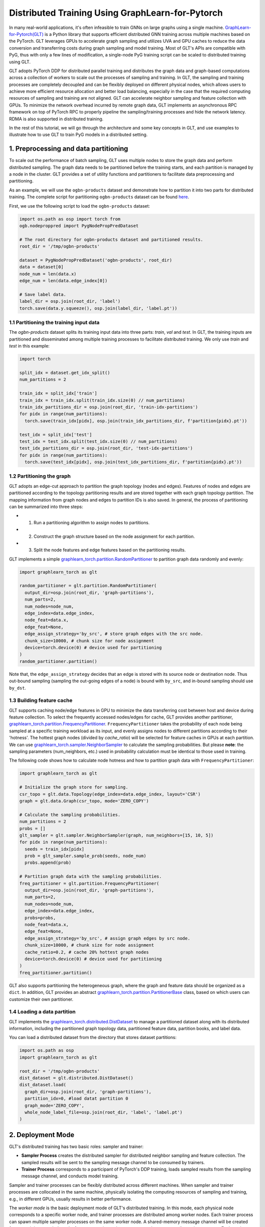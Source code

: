 Distributed Training Using GraphLearn-for-Pytorch
=================================================

In many real-world applications, it's often infeasible to train GNNs on large graphs using a single machine.
`GraphLearn-for-Pytorch(GLT) <https://github.com/alibaba/graphlearn-for-pytorch>`__ is a Python library that supports efficient distributed GNN training across multiple machines based on the PyTorch.
GLT leverages GPUs to accelerate graph sampling and utilizes UVA and GPU caches to reduce the data conversion and transferring costs during graph sampling and model training.
Most of GLT's APIs are compatible with PyG, thus with only a few lines of modification, a single-node PyG training script can be scaled to distributed training using GLT.

GLT adopts PyTorch DDP for distributed parallel training and distributes the graph data and graph-based computations across a collection of workers to scale out the processes of sampling and training.
In GLT, the sampling and training processes are completely decoupled and can be flexibly deployed on different physical nodes, which allows users to achieve more efficient resource allocation and better load balancing, especially in the case that the required computing resources of sampling and training are not aligned.
GLT can accelerate neighbor sampling and feature collection with GPUs. 
To minimize the network overhead incurred by remote graph data, GLT implements an asynchronous RPC framework on top of PyTorch RPC to properly pipeline the sampling/training processes and hide the network latency.
RDMA is also supported in distributed training.

In the rest of this tutorial, we will go through the architecture and some key concepts in GLT, and use examples to illustrate how to use GLT to train PyG models in a distributed setting.

1. Preprocessing and data partitioning
--------------------------------------

To scale out the performance of batch sampling, GLT uses multiple nodes to store the graph data and perform distributed sampling.
The graph data needs to be partitioned before the training starts, and each partition is managed by a node in the cluster.
GLT provides a set of utility functions and partitioners to facilitate data preprocessing and partitioning.

As an example, we will use the ``ogbn-products`` dataset and demonstrate how to partition it into two parts for distributed training.
The complete script for partitioning ``ogbn-products`` dataset can be found `here <https://github.com/alibaba/graphlearn-for-pytorch/tree/main/examples/distributed/partition_ogbn_dataset.py>`__.

First, we use the following script to load the ``ogbn-products`` dataset:

.. code-block:: python

  import os.path as osp import torch from
  ogb.nodeproppred import PygNodePropPredDataset

  # The root directory for ogbn-products dataset and partitioned results.
  root_dir = '/tmp/ogbn-products'

  dataset = PygNodePropPredDataset('ogbn-products', root_dir) 
  data = dataset[0]
  node_num = len(data.x)
  edge_num = len(data.edge_index[0])

  # Save label data.
  label_dir = osp.join(root_dir, 'label')
  torch.save(data.y.squeeze(), osp.join(label_dir, 'label.pt'))


1.1 Partitioning the training input data
~~~~~~~~~~~~~~~~~~~~~~~~~~~~~~~~~~~~~~~~

The `ogbn-products` dataset splits its training input data into three parts: `train`, `val` and `test`.
In GLT, the training inputs are partitioned and disseminated among multiple training processes to facilitate distributed training.
We only use `train` and `test` in this example:

.. code-block:: python

   import torch

   split_idx = dataset.get_idx_split()
   num_partitions = 2

   train_idx = split_idx['train']
   train_idx = train_idx.split(train_idx.size(0) // num_partitions)
   train_idx_partitions_dir = osp.join(root_dir, 'train-idx-partitions')
   for pidx in range(num_partitions):
     torch.save(train_idx[pidx], osp.join(train_idx_partitions_dir, f'partition{pidx}.pt'))

   test_idx = split_idx['test']
   test_idx = test_idx.split(test_idx.size(0) // num_partitions)
   test_idx_partitions_dir = osp.join(root_dir, 'test-idx-partitions')
   for pidx in range(num_partitions):
     torch.save(test_idx[pidx], osp.join(test_idx_partitions_dir, f'partition{pidx}.pt'))

1.2 Partitioning the graph
~~~~~~~~~~~~~~~~~~~~~~~~~~

GLT adopts an edge-cut approach to partition the graph topology (nodes and edges).
Features of nodes and edges are partitioned according to the topology partitioning results and are stored together with each graph topology partition.
The mapping information from graph nodes and edges to partition IDs is also saved.
In general, the process of partitioning can be summarized into three steps:

-  
  (1) Run a partitioning algorithm to assign nodes to partitions.

-  
  (2) Construct the graph structure based on the node assignment for each partition.

-  
  (3) Split the node features and edge features based on the partitioning results.

GLT implements a simple `graphlearn_torch.partition.RandomPartitioner <graphlearn_torch.partition.random_partitioner.RandomPartitioner>`__ to partition graph data randomly and evenly:

.. code-block:: python 

  import graphlearn_torch as glt

  random_partitioner = glt.partition.RandomPartitioner(
    output_dir=osp.join(root_dir, 'graph-partitions'),
    num_parts=2,
    num_nodes=node_num,
    edge_index=data.edge_index,
    node_feat=data.x,
    edge_feat=None,
    edge_assign_strategy='by_src', # store graph edges with the src node.
    chunk_size=10000, # chunk size for node assignment
    device=torch.device(0) # device used for partitioning 
  )
  random_partitioner.partition()

Note that, the ``edge_assign_strategy`` decides that an edge is stored with its source node or destination node.
Thus out-bound sampling (sampling the out-going edges of a node) is bound with ``by_src``, and in-bound sampling should use ``by_dst``. 

1.3 Building feature cache
~~~~~~~~~~~~~~~~~~~~~~~~~~
GLT supports caching node/edge features in GPU to minimize the data transferring cost between host and device during feature collection.
To select the frequently accessed nodes/edges for cache, GLT provides another partitioner, `graphlearn_torch.partition.FrequencyPartitioner <graphlearn_torch.partition.frequency_partitioner.FrequencyPartitioner>`__.
``FrequencyPartitioner`` takes the probability of each node being sampled at a specific training workload as its input, and evenly assigns nodes to different partitions according to their 'hotness'.
The hottest graph nodes (divided by `cache_ratio`) will be selected for feature caches in GPUs at each partition.
We can use `graphlearn_torch.sampler.NeighborSampler <graphlearn_torch.sampler.neighbor_sampler.NeighborSampler>`__ to calculate the sampling probabilities.
But please **note**: the sampling parameters (num_neighbors, etc.) used in probability calculation must be identical to those used in training.

The following code shows how to calculate node hotness and how to partition graph data with ``FrequencyPartitioner``:

.. code-block:: python

   import graphlearn_torch as glt

   # Initialize the graph store for sampling.
   csr_topo = glt.data.Topology(edge_index=data.edge_index, layout='CSR')
   graph = glt.data.Graph(csr_topo, mode='ZERO_COPY')

   # Calculate the sampling probabilities.
   num_partitions = 2
   probs = []
   glt_sampler = glt.sampler.NeighborSampler(graph, num_neighbors=[15, 10, 5])
   for pidx in range(num_partitions):
     seeds = train_idx[pidx]
     prob = glt_sampler.sample_prob(seeds, node_num)
     probs.append(prob)

   # Partition graph data with the sampling probabilities.
   freq_partitioner = glt.partition.FrequencyPartitioner(
     output_dir=osp.join(root_dir, 'graph-partitions'),
     num_parts=2,
     num_nodes=node_num,
     edge_index=data.edge_index,
     probs=probs,
     node_feat=data.x,
     edge_feat=None,
     edge_assign_strategy='by_src', # assign graph edges by src node.
     chunk_size=10000, # chunk size for node assignment
     cache_ratio=0.2, # cache 20% hottest graph nodes
     device=torch.device(0) # device used for partitioning
   )
   freq_partitioner.partition()

GLT also supports partitioning the heterogeneous graph, where the graph and feature data should be organized as a ``dict``.
In addition, GLT provides an abstract `graphlearn_torch.partition.PartitionerBase <graphlearn_torch.partition.base.PartitionerBase>`__ class, based on which users can customize their own partitioner.

1.4 Loading a data partition
~~~~~~~~~~~~~~~~~~~~~~~~~~~~

GLT implements the `graphlearn_torch.distributed.DistDataset <graphlearn_torch.distributed.dist_dataset.DistDataset>`__ to manage a partitioned dataset along with its distributed information, including the partitioned graph topology data, partitioned feature data, partition books, and label data.

You can load a distributed dataset from the directory that stores dataset partitions:

.. code-block:: python

  import os.path as osp 
  import graphlearn_torch as glt

  root_dir = '/tmp/ogbn-products' 
  dist_dataset = glt.distributed.DistDataset() 
  dist_dataset.load(
    graph_dir=osp.join(root_dir, 'graph-partitions'),
    partition_idx=0, #load datat partition 0
    graph_mode='ZERO_COPY',
    whole_node_label_file=osp.join(root_dir, 'label', 'label.pt')
  )


2. Deployment Mode
------------------

GLT's distributed training has two basic roles: sampler and trainer:

- **Sampler Process** creates the distributed sampler for distributed neighbor sampling and feature collection.
  The sampled results will be sent to the sampling message channel to be consumed by trainers.

- **Trainer Process** corresponds to a participant of PyTorch's DDP training, loads sampled results from the sampling message channel, and conducts model training.


Sampler and trainer processes can be flexibly distributed across different machines.
When sampler and trainer processes are collocated in the same machine, physically isolating the computing resources of sampling and training, e.g., in different GPUs, usually results in better performance.

The `worker mode` is the basic deployment mode of GLT's distributed training.
In this mode, each physical node corresponds to a specific worker node, and trainer processes are distributed among worker nodes.
Each trainer process can spawn multiple sampler processes on the same worker node.
A shared-memory message channel will be created for transmitting sampled results from spawned sampler processes to the corresponding trainer process.
Each worker node will exclusively manage a dataset partition, which is shared by all the trainer processes and sampler processes in this node.

The figure below shows the architecture of the deployment mode:

.. image:: ../_figures/dist_arch_worker_mode.png
   :alt: dist-arch (worker mode)
   :align: center

GLT introduces the `graphlearn_torch.distributed.DistContext <graphlearn_torch.distributed.dist_context.DistContext>`__ to manage the distributed location and context information for each distributed process.
At the beginning of each trainer process, you should initialize the distributed process context with `graphlearn_torch.distributed.init_worker_group <graphlearn_torch.distributed.dist_context.init_worker_group>`__.
E.g, if there are 4 trainer processes, the following example shows how to initialize the worker group on trainer-0:

.. code-block:: python

  import graphlearn_torch as glt

  glt.distributed.init_worker_group(
    world_size=4,
    rank=0,
    group_name='distributed-trainer'
  )

After initialization, you can further check the distributed context:

.. code-block:: python 

  dist_ctx = glt.distributed.get_context() # The role type of the current worker group: WORKER 
  dist_ctx.role # The number of all distributed trainer processes dist_ctx.world_size # The rank of the current trainer process dist_ctx.rank # The group name of all distributed trainer processes dist_ctx.group_name # The worker name of the current trainer process dist_ctx.worker_name``

3. Distributed Sampling
---------------------------------------------------

During sampling, a sampler process can only access its local graph partition.
Therefore, some steps of the sampling tasks of an input batch may need to be executed on other machines.
Remote sampling operations will incur significant cross-machine network I/Os, thus it is inefficient to wait for the remote sampling operations in a blocking approach when processing each input batch.

GLT implements an asynchronous `graphlearn_torch.distributed.DistNeighborSampler <graphlearn_torch.distributed.dist_neighbor_sampler.DistNeighborSampler>`__ to pipeline the sampling tasks of different input batches and execute them concurrently. 
Each ``DistNeighborSampler`` maintains a `graphlearn_torch.distributed.ConcurrentEventLoop <graphlearn_torch.distributed.event_loop.ConcurrentEventLoop>`__, which is implemented on top of Python's ``asyncio``, and ships the remote sampling tasks of an input batch to other samplers with async RPC requests. 

Collecting features stored in the distributed cluster will also incur network I/Os.
Similar to asynchronous neighbor sampling, the ``DistNeighborSampler`` can also pipeline the operations of distributed feature lookup and execute them concurrently.

GLT implements a distributed neighbor loader, which provides a high-level abstraction and hides the details of creating and scheduling distributed samplers. 
The next section will show how to use the distributed neighbor loader.

4. Using Distributed Neighbor Loader
------------------------------------

Each trainer process launches a ``DistNeighborLoader``, which will also launch the sampler processes for neighbor sampling and feature collection, create a channel for sampled message passing and consume the messages for training.
GLT provides concise and easy-to-use APIs for loading sampled results with ``DistNeighborLoader``, you can simply use it as an iterator like PyTorch's dataloader.
The ``DistNeighborLoader`` is also fully compatible with PyG's training APIs, the format of the sampled results is exactly the same as PyG's.

GLT provides a standard option group `graphlearn_torch.distributed.MpDistSamplingWorkerOptions <graphlearn_torch.distributed.dist_options.MpDistSamplingWorkerOptions>`__ to determine how to launch sampler processes for ``DistNeighborLoader`` in the worker deployment mode.
The example below shows how to create a ``DistNeighborLoader`` on a worker process and use it for training:

.. code-block:: python

  import graphlearn_torch as glt

  mp_options = glt.distributed.MpDistSamplingWorkerOptions(
    # The number of sampler processes to launch. 
    num_workers=2, 
    # Devices assigned to the sampler processes. 
    worker_devices=[torch.device('cuda', i % torch.cuda.device_count() for i in range(2))], 
    # Max concurrency for async sampling of each distributed sampler. 
    worker_concurrency=4, 
    # The master address and port used for build connection across all sampler
    # processes, which should be same for each loader.
    master_addr='localhost',
    master_port=11112, 
    # The shared-memory size allocated to the channel. 
    channel_size='1GB',
    # Set to true to register the underlying shared memory for CUDA, which will
    # achieve better performance if you want to copy the loaded data from channel 
    # to CUDAmdevice. 
    pin_memory=True 
  )

  train_loader = glt.distributed.DistNeighborLoader( 
    # The distributed dataset managed by the current worker node. 
    data=dist_dataset,
    # The number of neighbors for each sampling hops.
    num_neighbors=[15, 10, 5], 
    # The partitioned training input data for the current trainer process.
    input_nodes=train_idx, 
    # Size of mini-batch.
    batch_size=1024, 
    # Set to true to collect node features for sampled subgraphs.
    collect_features=True,
    # All sampled results will be moved to this device.
    to_device=torch.device(0), 
    # Use ``MpDistSamplingWorkerOptions``. 
    worker_options=mp_options
  )

As shown in the above example, after creating the training loader with ``MpDistSamplingWorkerOptions``, the trainer process will spawn ``num_workers`` sampler processes, each with an assigned CUDA device.
Each sampler process will further create a distributed sampler with ``concurrency=4`` to perform asynchronous neighbor sampling and establish RPC connections with other samplers.
A shared-memory channel with ``channel_size='1GB'`` will be created for inter-process message passing.
The underlying CPU memory is pinned by setting ``pin_memory=True`` to enable zero-copy data access from GPU to CPU memory.

Once a ``DistNeighborLoader`` is created, you can simply load sampled results from it and perform model training, the format of sampled results is the same as PyG's `torch_geometric.data.Data`/`torch_geometric.data.HeteroData`.

.. code-block:: python

   import graphlearn_torch as glt
   import torch
   import torch.nn.functional as F
   from torch.nn.parallel import DistributedDataParallel
   from torch_geometric.nn import GraphSAGE

   # Define model and optimizer.
   model = GraphSAGE(
     in_channels=num_in_feats,
     hidden_channels=256,
     num_layers=3,
     out_channels=num_classes,
   )
   model = DistributedDataParallel(model, device_ids=[current_device.index])
   optimizer = torch.optim.Adam(model.parameters(), lr=0.01)

   # Train for 10 epochs
   for epoch in range(10):
     model.train()
     # load sampled subgraphs from `train_loader`.
     for batch in train_loader:
       optimizer.zero_grad()
       out = model(batch.x, batch.edge_index)[:batch.batch_size].log_softmax(dim=-1)
       loss = F.nll_loss(out, batch.y[:batch.batch_size])
       loss.backward()
       optimizer.step()

The complete example of distributed training in the worker mode can be found `here <https://github.com/alibaba/graphlearn-for-pytorch/blob/main/examples/distributed/dist_train_sage_supervised.py>`__.

In the worker deployment mode, GLT also provides another option group `graphlearn_torch.distributed.CollocatedDistSamplingWorkerOptions <graphlearn_torch.distributed.dist_options.CollocatedDistSamplingWorkerOptions>`__.
When using this option group, the ``DistNeighborLoader`` will not spawn new processes for sampling, but create samplers inside the trainer process.
The sampling and training will pipelined in a synchronous approach in this mode.
This option is generally **Not Recommended** in distributed training as it cannot hide network communication costs, except for some special cases,
e.g., if the sampling workload is very small, it might not be cost-effective to spawn new processes, as pickling the distributed dataset into a new process also incurs overheads. 
You can follow the example below to create a ``DistNeighborLoader`` with this option group:

.. code-block:: python

  import graphlearn_torch as glt

  collocated_options = glt.distributed.CollocatedDistSamplingWorkerOptions( 
    # Specifing master address and port is enough. 
    master_addr='localhost', 
    master_port=11112,
  )

  train_loader = glt.distributed.DistNeighborLoader(
    data=dist_dataset,
    num_neighbors=[15, 10, 5],
    input_nodes=train_idx,
    batch_size=1024,
    collect_features=True,
    to_device=torch.device(0), 
    worker_options=collocated_options
  )
